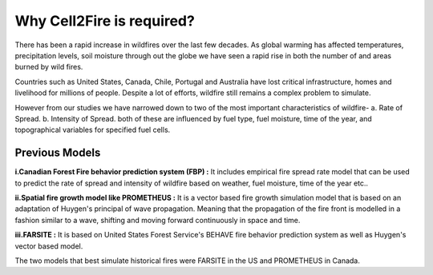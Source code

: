 Why Cell2Fire is required?
==========================

There has been a rapid increase in wildfires over the last few decades. As global warming has affected temperatures,
precipitation levels, soil moisture through out the globe we have seen a rapid rise in both the number of and areas
burned by wild fires.

Countries such as United States, Canada, Chile, Portugal and Australia have lost critical infrastructure, homes and
livelihood for millions of people. Despite a lot of efforts, wildfire still remains a complex problem to simulate.

However from our studies we have narrowed down to two of the most important characteristics of wildfire-
a. Rate of Spread.
b. Intensity of Spread.
both of these are influenced by fuel type, fuel moisture, time of the year, and topographical variables for specified
fuel  cells.

Previous Models
---------------

**i.Canadian Forest Fire behavior prediction system (FBP) :**
It includes empirical fire spread rate model that can be used to predict the rate of spread and intensity of
wildfire based on weather, fuel moisture, time of the year etc..

**ii.Spatial fire growth model like PROMETHEUS :**
It is a vector based fire growth simulation model that is based on an adaptation of Huygen's principal of wave
propagation. Meaning that the propagation of the fire front is modelled in a fashion similar to a wave, shifting and
moving forward continuously in space and time.

**iii.FARSITE :**
It is based on United States Forest Service's BEHAVE fire behavior prediction system as well as Huygen's vector based
model.

The two models that best simulate historical fires were FARSITE in the US and PROMETHEUS in Canada.

